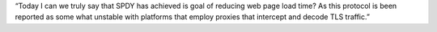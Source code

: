 “Today I can we truly say that SPDY has achieved is goal of reducing web page load time? As this protocol is been reported as some what unstable with platforms that employ proxies that intercept and decode TLS traffic.”
